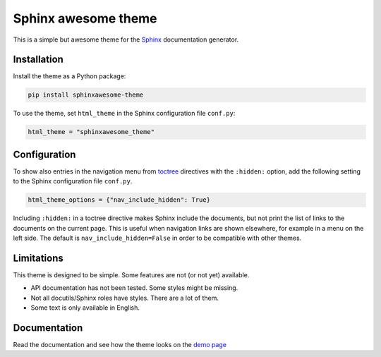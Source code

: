 ====================
Sphinx awesome theme
====================
   
.. image:: https://img.shields.io/pypi/l/sphinxawesome-theme?color=blue&style=for-the-badge
   :target: https://opensource.org/licenses/MIT
   :alt: MIT license
   :class: badge
   
.. image:: https://img.shields.io/pypi/v/sphinxawesome-theme?style=for-the-badge
   :target: https://pypi.org/project/sphinxawesome-theme
   :alt: PyPI package version number
   :class: badge

.. image:: https://img.shields.io/netlify/e6d20a5c-b49e-4ebc-80f6-59fde8f24e22?style=for-the-badge
   :target: https://sphinxawesome.xyz
   :alt: Netlify Status
   :class: badge

This is a simple but awesome theme for the `Sphinx
<http://www.sphinx-doc.org/en/master/>`_ documentation generator.


------------
Installation
------------

Install the theme as a Python package:

.. code:: console

   pip install sphinxawesome-theme

To use the theme, set ``html_theme`` in the Sphinx configuration file
``conf.py``:

.. code:: python

   html_theme = "sphinxawesome_theme"

-------------
Configuration
-------------

To show also entries in the navigation menu from `toctree
<https://www.sphinx-doc.org/en/master/usage/restructuredtext/directives.html?highlight=toctree#directive-toctree>`_
directives with the ``:hidden:`` option, add the following setting to the Sphinx
configuration file ``conf.py``.

.. code:: python

   html_theme_options = {"nav_include_hidden": True}

Including ``:hidden:`` in a toctree directive makes Sphinx include the documents, but
not print the list of links to the documents on the current page. This is useful when
navigation links are shown elsewhere, for example in a menu on the left side. The
default is ``nav_include_hidden=False`` in order to be compatible with other themes.

-----------
Limitations
-----------

This theme is designed to be simple. Some features are not (or not yet) available.

- API documentation has not been tested. Some styles might be missing.
- Not all docutils/Sphinx roles have styles. There are a lot of them.
- Some text is only available in English.

.. include-until-here

-------------
Documentation
-------------

Read the documentation and see how the theme looks on the `demo page
<https://sphinxawesome.xyz>`_
